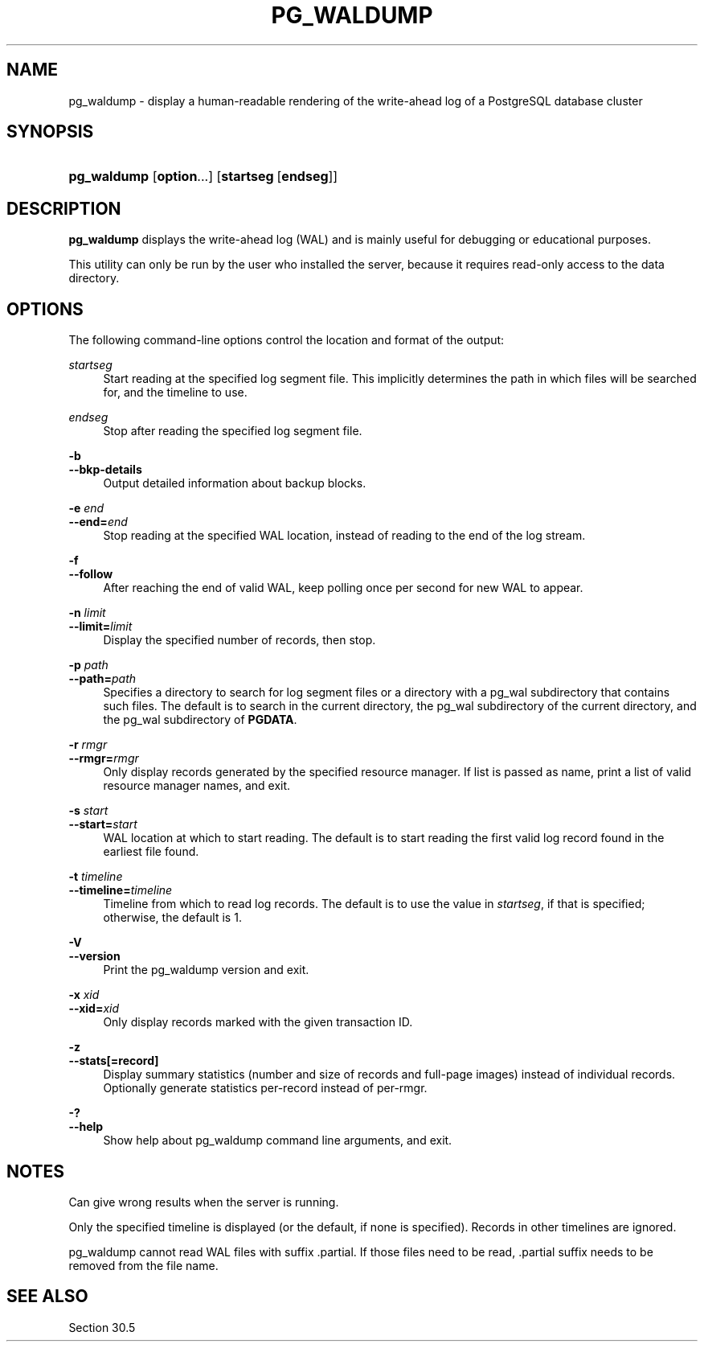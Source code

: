 '\" t
.\"     Title: pg_waldump
.\"    Author: The PostgreSQL Global Development Group
.\" Generator: DocBook XSL Stylesheets vsnapshot <http://docbook.sf.net/>
.\"      Date: 2022
.\"    Manual: PostgreSQL 10.23 Documentation
.\"    Source: PostgreSQL 10.23
.\"  Language: English
.\"
.TH "PG_WALDUMP" "1" "2022" "PostgreSQL 10.23" "PostgreSQL 10.23 Documentation"
.\" -----------------------------------------------------------------
.\" * Define some portability stuff
.\" -----------------------------------------------------------------
.\" ~~~~~~~~~~~~~~~~~~~~~~~~~~~~~~~~~~~~~~~~~~~~~~~~~~~~~~~~~~~~~~~~~
.\" http://bugs.debian.org/507673
.\" http://lists.gnu.org/archive/html/groff/2009-02/msg00013.html
.\" ~~~~~~~~~~~~~~~~~~~~~~~~~~~~~~~~~~~~~~~~~~~~~~~~~~~~~~~~~~~~~~~~~
.ie \n(.g .ds Aq \(aq
.el       .ds Aq '
.\" -----------------------------------------------------------------
.\" * set default formatting
.\" -----------------------------------------------------------------
.\" disable hyphenation
.nh
.\" disable justification (adjust text to left margin only)
.ad l
.\" -----------------------------------------------------------------
.\" * MAIN CONTENT STARTS HERE *
.\" -----------------------------------------------------------------
.SH "NAME"
pg_waldump \- display a human\-readable rendering of the write\-ahead log of a PostgreSQL database cluster
.SH "SYNOPSIS"
.HP \w'\fBpg_waldump\fR\ 'u
\fBpg_waldump\fR [\fBoption\fR...] [\fBstartseg\fR\ [\fBendseg\fR]]
.SH "DESCRIPTION"
.PP
\fBpg_waldump\fR
displays the write\-ahead log (WAL) and is mainly useful for debugging or educational purposes\&.
.PP
This utility can only be run by the user who installed the server, because it requires read\-only access to the data directory\&.
.SH "OPTIONS"
.PP
The following command\-line options control the location and format of the output:
.PP
\fIstartseg\fR
.RS 4
Start reading at the specified log segment file\&. This implicitly determines the path in which files will be searched for, and the timeline to use\&.
.RE
.PP
\fIendseg\fR
.RS 4
Stop after reading the specified log segment file\&.
.RE
.PP
\fB\-b\fR
.br
\fB\-\-bkp\-details\fR
.RS 4
Output detailed information about backup blocks\&.
.RE
.PP
\fB\-e \fR\fB\fIend\fR\fR
.br
\fB\-\-end=\fR\fB\fIend\fR\fR
.RS 4
Stop reading at the specified WAL location, instead of reading to the end of the log stream\&.
.RE
.PP
\fB\-f\fR
.br
\fB\-\-follow\fR
.RS 4
After reaching the end of valid WAL, keep polling once per second for new WAL to appear\&.
.RE
.PP
\fB\-n \fR\fB\fIlimit\fR\fR
.br
\fB\-\-limit=\fR\fB\fIlimit\fR\fR
.RS 4
Display the specified number of records, then stop\&.
.RE
.PP
\fB\-p \fR\fB\fIpath\fR\fR
.br
\fB\-\-path=\fR\fB\fIpath\fR\fR
.RS 4
Specifies a directory to search for log segment files or a directory with a
pg_wal
subdirectory that contains such files\&. The default is to search in the current directory, the
pg_wal
subdirectory of the current directory, and the
pg_wal
subdirectory of
\fBPGDATA\fR\&.
.RE
.PP
\fB\-r \fR\fB\fIrmgr\fR\fR
.br
\fB\-\-rmgr=\fR\fB\fIrmgr\fR\fR
.RS 4
Only display records generated by the specified resource manager\&. If
list
is passed as name, print a list of valid resource manager names, and exit\&.
.RE
.PP
\fB\-s \fR\fB\fIstart\fR\fR
.br
\fB\-\-start=\fR\fB\fIstart\fR\fR
.RS 4
WAL location at which to start reading\&. The default is to start reading the first valid log record found in the earliest file found\&.
.RE
.PP
\fB\-t \fR\fB\fItimeline\fR\fR
.br
\fB\-\-timeline=\fR\fB\fItimeline\fR\fR
.RS 4
Timeline from which to read log records\&. The default is to use the value in
\fIstartseg\fR, if that is specified; otherwise, the default is 1\&.
.RE
.PP
\fB\-V\fR
.br
\fB\-\-version\fR
.RS 4
Print the
pg_waldump
version and exit\&.
.RE
.PP
\fB\-x \fR\fB\fIxid\fR\fR
.br
\fB\-\-xid=\fR\fB\fIxid\fR\fR
.RS 4
Only display records marked with the given transaction ID\&.
.RE
.PP
\fB\-z\fR
.br
\fB\-\-stats[=record]\fR
.RS 4
Display summary statistics (number and size of records and full\-page images) instead of individual records\&. Optionally generate statistics per\-record instead of per\-rmgr\&.
.RE
.PP
\fB\-?\fR
.br
\fB\-\-help\fR
.RS 4
Show help about
pg_waldump
command line arguments, and exit\&.
.RE
.SH "NOTES"
.PP
Can give wrong results when the server is running\&.
.PP
Only the specified timeline is displayed (or the default, if none is specified)\&. Records in other timelines are ignored\&.
.PP
pg_waldump
cannot read WAL files with suffix
\&.partial\&. If those files need to be read,
\&.partial
suffix needs to be removed from the file name\&.
.SH "SEE ALSO"
Section\ \&30.5
